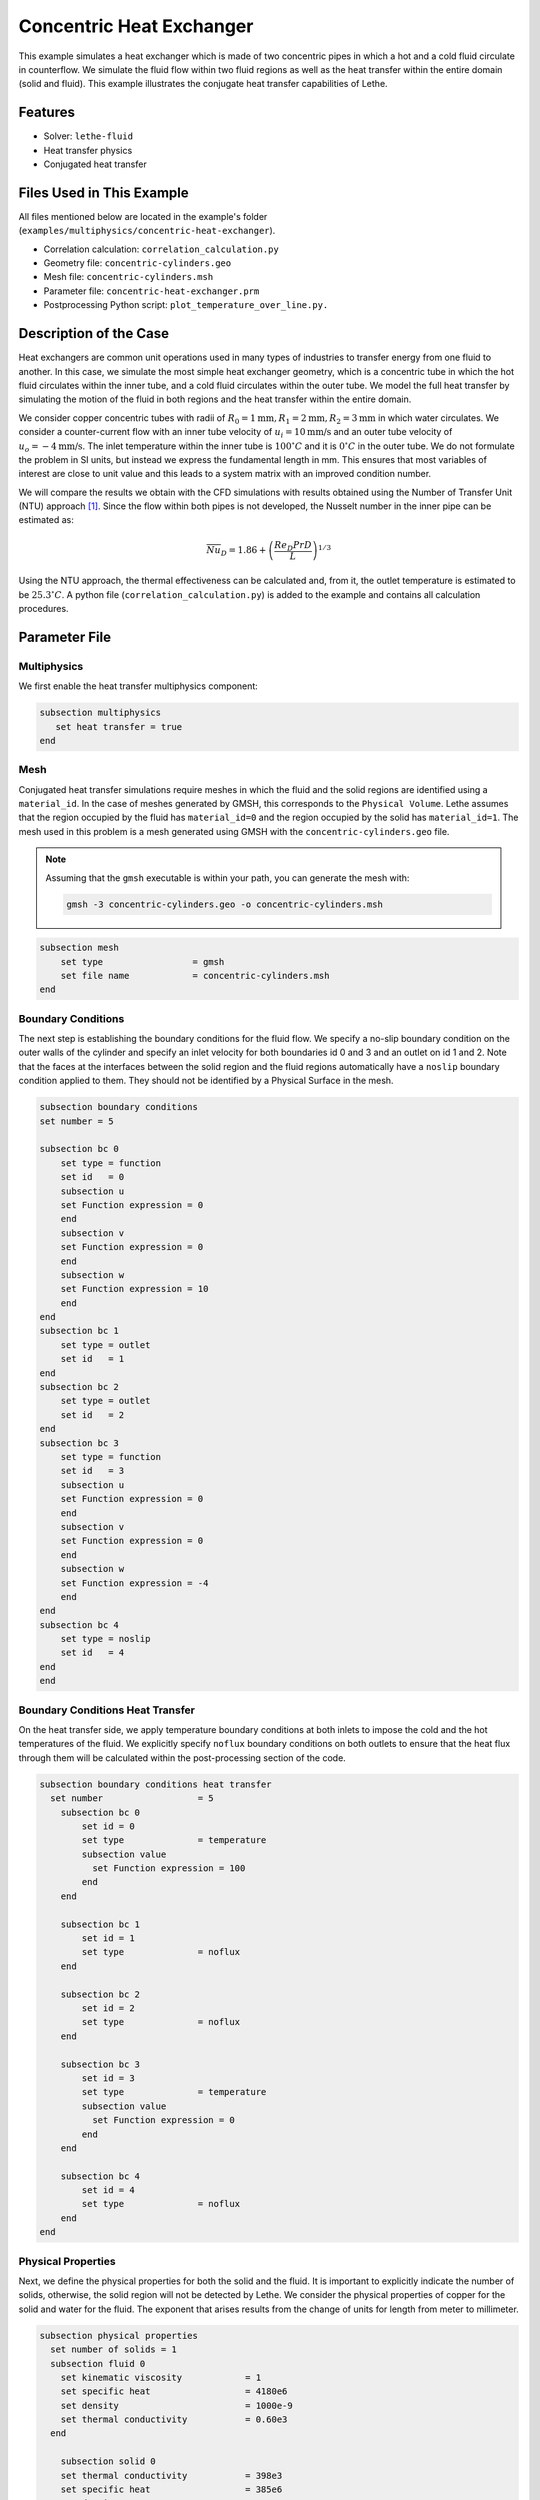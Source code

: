 ====================================
Concentric Heat Exchanger
====================================

This example simulates a heat exchanger which is made of two concentric pipes in which a hot and a cold fluid circulate in counterflow. We simulate the fluid flow within two fluid regions as well as the heat transfer within the entire domain (solid and fluid). This example illustrates the conjugate heat transfer capabilities of Lethe.

----------------------------------
Features
----------------------------------

- Solver: ``lethe-fluid`` 
- Heat transfer physics
- Conjugated heat transfer

---------------------------
Files Used in This Example
---------------------------

All files mentioned below are located in the example's folder (``examples/multiphysics/concentric-heat-exchanger``).

- Correlation calculation: ``correlation_calculation.py``
- Geometry file: ``concentric-cylinders.geo``
- Mesh file: ``concentric-cylinders.msh``
- Parameter file: ``concentric-heat-exchanger.prm``
- Postprocessing Python script: ``plot_temperature_over_line.py.``


-------------------------
Description of the Case
-------------------------

Heat exchangers are common unit operations used in many types of industries to transfer energy from one fluid to another. In this case, we simulate the most simple heat exchanger geometry, which is a concentric tube in which the hot fluid circulates within the inner tube, and a cold fluid circulates within the outer tube. We model the full heat transfer by simulating the motion of the fluid in both regions and the heat transfer within the entire domain. 

.. image:: images/schematic.png
    :alt: problem_illustration
    :align: center
    :width: 300

We consider copper concentric tubes with radii of :math:`R_0=1\text{mm} ,R_1=2\text{mm},R_2=3\text{mm}` in which water circulates. We consider a counter-current flow with an inner tube velocity of :math:`u_i=10\text{mm/s}` and an outer tube velocity of :math:`u_o=-4\text{mm/s}`. The inlet temperature within the inner tube is :math:`100^\circ C` and it is :math:`0^\circ C` in the outer tube. We do not formulate the problem in SI units, but instead we express the fundamental length in mm. This ensures that most variables of interest are close to unit value and this leads to a system matrix with an improved condition number.


We will compare the results we obtain with the CFD simulations with results obtained using the Number of Transfer Unit (NTU) approach [#incropera2006]_. Since the flow within both pipes is not developed, the Nusselt number in the inner pipe can be estimated as:

.. math::

    \overline{Nu}_D = 1.86 + \left(\frac{Re_D Pr D}{L}\right)^{1/3}

Using the NTU approach, the thermal effectiveness can be calculated and, from it, the outlet temperature is estimated to be  :math:`25.3^\circ C`. A python file (``correlation_calculation.py``) is added to the example and contains all calculation procedures.


--------------
Parameter File
--------------

Multiphysics
~~~~~~~~~~~~

We first enable the heat transfer multiphysics component:

.. code-block:: text

    subsection multiphysics
       set heat transfer = true
    end

Mesh
~~~~

Conjugated heat transfer simulations require meshes in which the fluid and the solid regions are identified using a ``material_id``. In the case of meshes generated by GMSH, this corresponds to the ``Physical Volume``. Lethe assumes that the region occupied by the fluid has ``material_id=0`` and the region occupied by the solid has ``material_id=1``. The mesh used in this problem is a mesh generated using GMSH with the ``concentric-cylinders.geo`` file.

.. note::
  Assuming that the ``gmsh`` executable is within your path, you can generate the mesh with:

  .. code-block:: text
    :class: copy-button

    gmsh -3 concentric-cylinders.geo -o concentric-cylinders.msh

.. code-block:: text

    subsection mesh
        set type                 = gmsh
        set file name            = concentric-cylinders.msh
    end


Boundary Conditions
~~~~~~~~~~~~~~~~~~~

The next step is establishing the boundary conditions for the fluid flow. We specify a no-slip boundary condition on the outer walls of the cylinder and specify an inlet velocity for both boundaries id 0 and 3 and an outlet on id 1 and 2. Note that the faces at the interfaces between the solid region and the fluid regions automatically have a ``noslip`` boundary condition applied to them. They should not be identified by a Physical Surface in the mesh.

.. code-block:: text

    subsection boundary conditions
    set number = 5

    subsection bc 0
        set type = function
        set id   = 0
        subsection u
        set Function expression = 0
        end
        subsection v
        set Function expression = 0
        end
        subsection w
        set Function expression = 10
        end
    end
    subsection bc 1
        set type = outlet
        set id   = 1
    end
    subsection bc 2
        set type = outlet
        set id   = 2
    end
    subsection bc 3
        set type = function
        set id   = 3
        subsection u
        set Function expression = 0
        end
        subsection v
        set Function expression = 0
        end
        subsection w
        set Function expression = -4
        end
    end
    subsection bc 4
        set type = noslip
        set id   = 4
    end
    end

Boundary Conditions Heat Transfer
~~~~~~~~~~~~~~~~~~~~~~~~~~~~~~~~~

On the heat transfer side, we apply temperature boundary conditions at both inlets to impose the cold and the hot temperatures of the fluid. We explicitly specify ``noflux`` boundary conditions on both outlets to ensure that the heat flux through them will be calculated within the post-processing section of the code.

.. code-block:: text

    subsection boundary conditions heat transfer
      set number                  = 5
        subsection bc 0
            set id = 0
            set type              = temperature
    	    subsection value
              set Function expression = 100
            end
        end
    
        subsection bc 1
            set id = 1
            set type              = noflux
        end
    
        subsection bc 2
            set id = 2
            set type              = noflux
        end
    
        subsection bc 3
            set id = 3
            set type              = temperature
    	    subsection value
              set Function expression = 0
            end
        end
    
        subsection bc 4
            set id = 4
            set type              = noflux
        end
    end

Physical Properties
~~~~~~~~~~~~~~~~~~~

Next, we define the physical properties for both the solid and the fluid. It is important to explicitly indicate the number of solids, otherwise, the solid region will not be detected by Lethe. We consider the physical properties of copper for the solid and water for the fluid. The exponent that arises results from the change of units for length from meter to millimeter. 

.. code-block:: text

   subsection physical properties
     set number of solids = 1
     subsection fluid 0
       set kinematic viscosity            = 1
       set specific heat                  = 4180e6
       set density                        = 1000e-9
       set thermal conductivity           = 0.60e3
     end
   
       subsection solid 0
       set thermal conductivity           = 398e3
       set specific heat                  = 385e6
       set density                        = 8960e-9
     end
   end

Post-processing
~~~~~~~~~~~~~~~

To enable a more complete analysis of the case, we enable the heat flux post-processing. This will calculate the total heat flux on every boundary of the domain and enable us to characterize the energy coming in and out of every inlet and outlet.

.. code-block:: text

    subsection post-processing
        set verbosity = verbose
        set calculate heat flux = true
    end

Simulation Control
~~~~~~~~~~~~~~~~~~

Finally, we are interested in steady-state results and we thus specify a steady-state simulation.

.. code-block:: text

    subsection simulation control
      set method                  = steady
      set output frequency        = 1
      set output name             = out
      set output path             = ./output/
    end

-----------------------
Running the Simulation
-----------------------

Call the lethe-fluid by invoking:

.. code-block:: text
  :class: copy-button

  mpirun -np 8 lethe-fluid concentric-heat-exchanger.prm

to run the simulation using eight CPU cores. Feel free to use more.

.. warning::
    Make sure to compile lethe in `Release` mode and
    run in parallel using mpirun.

-------
Results
-------

The following image shows the temperature profile along the length of the inner tube for three radial positions: center(:math:`r=0mm`), half radius (:math:`r=0.5mm`) and inner wall (:math:`r=1mm`). We see that the temperature at the center of the tube takes a certain length before it starts decreasing. This is due to the poor heat transfer within the liquid. The black circle indicates the outlet temperature calculated from the NTU approach using the correlation. We see that this temperature is well within the envelope of the temperature profile obtained at the outlet. 

.. image:: images/temperature_along_line.png
    :alt: problem_illustration
    :align: center
    :width: 500

Using `Paraview <https://www.paraview.org/>`_, the velocity and temperature profiles can be explored in depth.



----------------------------
Possibilities for Extension
----------------------------

- **Investigate co-current flow:** By inverting the inlet and the outlet on the outer pipe, this case can be changed from a counter-current to a co-current heat exchanger.



----------------------------
References
----------------------------

.. [#incropera2006] \F. P. Incropera, D. P. DeWitt, T. L. Bergman, and A. S. Lavine, *Fundamentals of heat and mass transfer*, 6th ed. John Wiley & Sons, 2006\.
